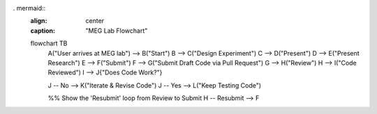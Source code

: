 . mermaid::
   :align: center
   :caption: "MEG Lab Flowchart"

   flowchart TB
       A("User arrives at MEG lab") --> B("Start")
       B --> C("Design Experiment")
       C --> D("Present")
       D --> E("Present Research")
       E --> F("Submit")
       F --> G("Submit Draft Code via Pull Request")
       G --> H("Review")
       H --> I("Code Reviewed")
       I --> J{"Does Code Work?"}

       J -- No --> K("Iterate & Revise Code")
       J -- Yes --> L("Keep Testing Code")

       %% Show the 'Resubmit' loop from Review to Submit
       H -- Resubmit --> F
